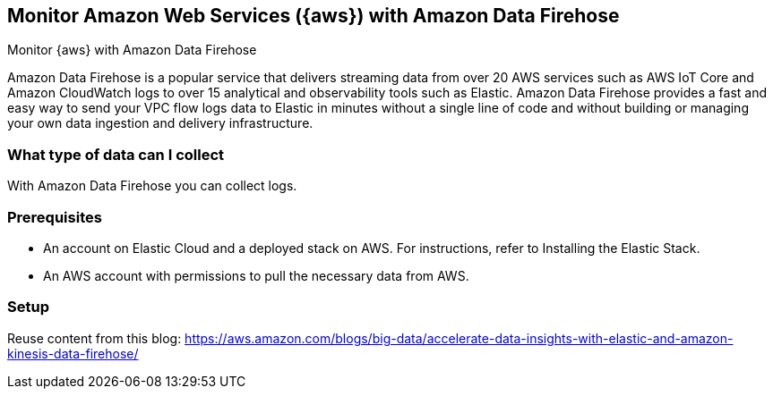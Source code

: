 [[monitor-aws-firehose]]
== Monitor Amazon Web Services ({aws}) with Amazon Data Firehose

++++
<titleabbrev>Monitor {aws} with Amazon Data Firehose</titleabbrev>
++++

Amazon Data Firehose is a popular service that delivers streaming data from over 20 AWS services such as AWS IoT Core and Amazon CloudWatch logs to over 15 analytical and observability tools such as Elastic. Amazon Data Firehose provides a fast and easy way to send your VPC flow logs data to Elastic in minutes without a single line of code and without building or managing your own data ingestion and delivery infrastructure.

[discrete]
[[aws-firehose-data-streams]]
=== What type of data can I collect

With Amazon Data Firehose you can collect logs.

[discrete]
[[aws-firehose-prerequisites]]
=== Prerequisites

* An account on Elastic Cloud and a deployed stack on AWS. For instructions, refer to Installing the Elastic Stack.
* An AWS account with permissions to pull the necessary data from AWS.

[discrete]
[[aws-firehose-setup]]
=== Setup


Reuse content from this blog: 
https://aws.amazon.com/blogs/big-data/accelerate-data-insights-with-elastic-and-amazon-kinesis-data-firehose/



